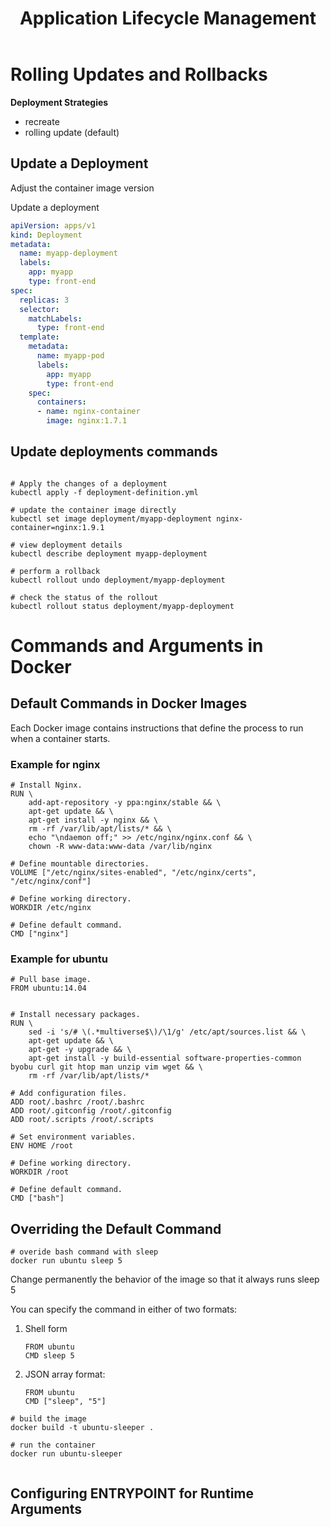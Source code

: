 #+title: Application Lifecycle Management

* Rolling Updates and Rollbacks

*Deployment Strategies*

- recreate
- rolling update (default)

** Update a Deployment

Adjust the container image version

Update a deployment

#+begin_src yaml
apiVersion: apps/v1
kind: Deployment
metadata:
  name: myapp-deployment
  labels:
    app: myapp
    type: front-end
spec:
  replicas: 3
  selector:
    matchLabels:
      type: front-end
  template:
    metadata:
      name: myapp-pod
      labels:
        app: myapp
        type: front-end
    spec:
      containers:
      - name: nginx-container
        image: nginx:1.7.1
#+end_src

** Update deployments commands

#+begin_src shell

# Apply the changes of a deployment
kubectl apply -f deployment-definition.yml

# update the container image directly
kubectl set image deployment/myapp-deployment nginx-container=nginx:1.9.1

# view deployment details
kubectl describe deployment myapp-deployment

# perform a rollback
kubectl rollout undo deployment/myapp-deployment

# check the status of the rollout
kubectl rollout status deployment/myapp-deployment
#+end_src
* Commands and Arguments in Docker
** Default Commands in Docker Images

Each Docker image contains instructions that define the process to run when a container starts.

*** Example for nginx

#+begin_src shell
# Install Nginx.
RUN \
    add-apt-repository -y ppa:nginx/stable && \
    apt-get update && \
    apt-get install -y nginx && \
    rm -rf /var/lib/apt/lists/* && \
    echo "\ndaemon off;" >> /etc/nginx/nginx.conf && \
    chown -R www-data:www-data /var/lib/nginx

# Define mountable directories.
VOLUME ["/etc/nginx/sites-enabled", "/etc/nginx/certs", "/etc/nginx/conf"]

# Define working directory.
WORKDIR /etc/nginx

# Define default command.
CMD ["nginx"]
#+end_src

*** Example for ubuntu

#+begin_src shell
# Pull base image.
FROM ubuntu:14.04


# Install necessary packages.
RUN \
    sed -i 's/# \(.*multiverse$\)/\1/g' /etc/apt/sources.list && \
    apt-get update && \
    apt-get -y upgrade && \
    apt-get install -y build-essential software-properties-common byobu curl git htop man unzip vim wget && \
    rm -rf /var/lib/apt/lists/*

# Add configuration files.
ADD root/.bashrc /root/.bashrc
ADD root/.gitconfig /root/.gitconfig
ADD root/.scripts /root/.scripts

# Set environment variables.
ENV HOME /root

# Define working directory.
WORKDIR /root

# Define default command.
CMD ["bash"]
#+end_src
** Overriding the Default Command

#+begin_src shell
# overide bash command with sleep
docker run ubuntu sleep 5
#+end_src

Change permanently the behavior of the image so that it always runs sleep 5

You can specify the command in either of two formats:

1. Shell form
   #+begin_src shell
FROM ubuntu
CMD sleep 5
   #+end_src

2. JSON array format:
   #+begin_src shell
FROM ubuntu
CMD ["sleep", "5"]
   #+end_src

#+begin_src shell
# build the image
docker build -t ubuntu-sleeper .

# run the container
docker run ubuntu-sleeper

#+end_src
** Configuring ENTRYPOINT for Runtime Arguments
